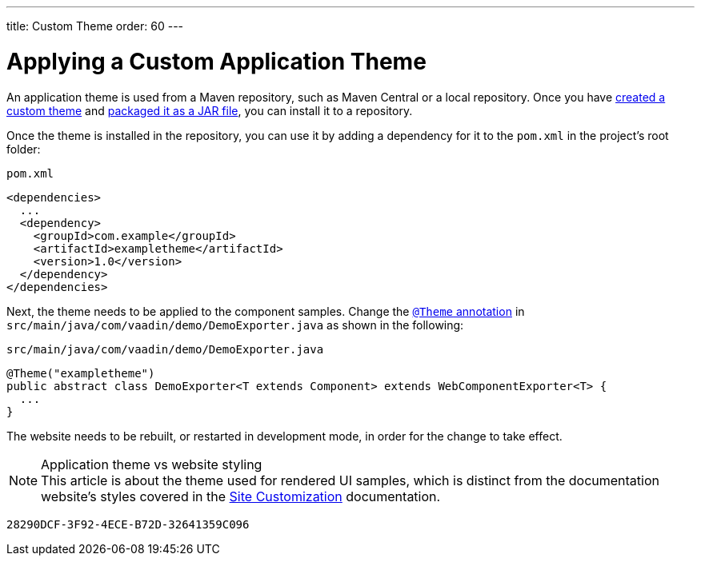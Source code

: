 ---
title: Custom Theme
order: 60
---

= Applying a Custom Application Theme

An application theme is used from a Maven repository, such as Maven Central or a local repository.
Once you have <<{articles}/styling/custom-theme/creating-custom-theme#,created a custom theme>> and <<{articles}/styling/custom-theme/custom-theme-packaging#,packaged it as a JAR file>>, you can install it to a repository.

Once the theme is installed in the repository, you can use it by adding a dependency for it to the [filename]`pom.xml` in the project's root folder:

.[filename]`pom.xml`
[source,xml]
----
<dependencies>
  ...
  <dependency>
    <groupId>com.example</groupId>
    <artifactId>exampletheme</artifactId>
    <version>1.0</version>
  </dependency>
</dependencies>
----

Next, the theme needs to be applied to the component samples.
Change the <<{articles}/styling/custom-theme/creating-custom-theme#applying-a-custom-theme, `@Theme` annotation>> in `src/main/java/com/vaadin/demo/DemoExporter.java` as shown in the following:

.[filename]`src/main/java/com/vaadin/demo/DemoExporter.java`
[source,java]
----
@Theme("exampletheme")
public abstract class DemoExporter<T extends Component> extends WebComponentExporter<T> {
  ...
}
----

The website needs to be rebuilt, or restarted in development mode, in order for the change to take effect.

.Application theme vs website styling
[NOTE]
This article is about the theme used for rendered UI samples, which is distinct from the documentation website's styles covered in the <<customization#,Site Customization>> documentation.


[discussion-id]`28290DCF-3F92-4ECE-B72D-32641359C096`

